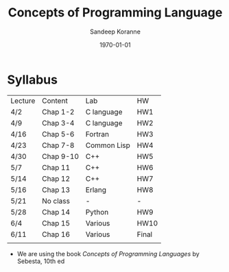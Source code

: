 #+TITLE:     Concepts of Programming Language
#+AUTHOR:    Sandeep Koranne
#+EMAIL:     koranne.sandeep@oit.edu
#+DATE:      \today


#+startup: beamer
#+LaTeX_CLASS: beamer
#+LaTeX_CLASS_OPTIONS: [bigger]
#+LATEX_HEADER: \usepackage{listings} \lstset{  language={C++},  basicstyle=\ttfamily\tiny}
#+OPTIONS: toc:nil

#+BEAMER_FRAME_LEVEL: 2

#+COLUMNS: %40ITEM %10BEAMER_env(Env) %9BEAMER_envargs(Env Args) %4BEAMER_col(Col) %10BEAMER_extra(Extra)
#+latex_header: \mode<beamer>{\usetheme{Madrid}}

* Syllabus
| Lecture | Content   | Lab         | HW    |
| 4/2     | Chap 1-2  | C language  | HW1   |
| 4/9     | Chap 3-4  | C language  | HW2   |
| 4/16    | Chap 5-6  | Fortran     | HW3   |
| 4/23    | Chap 7-8  | Common Lisp | HW4   |
| 4/30    | Chap 9-10 | C++         | HW5   |
| 5/7     | Chap 11   | C++         | HW6   |
| 5/14    | Chap 12   | C++         | HW7   |
| 5/16    | Chap 13   | Erlang      | HW8   |
| 5/21    | No class  | -           | -     |
| 5/28    | Chap 14   | Python      | HW9   |
| 6/4     | Chap 15   | Various     | HW10  |
| 6/11    | Chap 16   | Various     | Final |
|         |           |             |       |

- We are using the book /Concepts of Programming Languages/ by Sebesta, 10th ed


